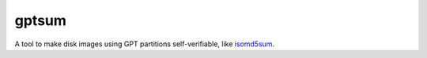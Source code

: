 gptsum
======
A tool to make disk images using GPT partitions self-verifiable, like
`isomd5sum`_.

.. _isomd5sum: https://github.com/rhinstaller/isomd5sum
